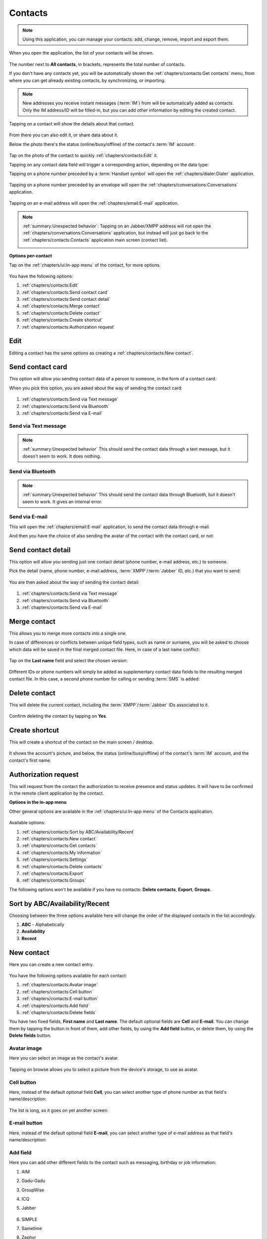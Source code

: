 .. |contact| image:: /screenshots/contacts/contact.png
   :scale: 60%
   :align: bottom
   :alt: Contact

.. |contact-online| image:: /screenshots/contacts/contact-online.png
   :scale: 60%
   :align: bottom
   :alt: Contact online

.. |contact-offline| image:: /screenshots/contacts/contact-offline.png
   :scale: 60%
   :align: bottom
   :alt: Contact offline

.. |contacts-get| image:: /screenshots/contacts/contacts-get.png
   :scale: 60%
   :align: bottom
   :alt: Contacts get

.. |contacts-import| image:: /screenshots/contacts/contacts-import.png
   :scale: 60%
   :align: bottom
   :alt: Contacts import

.. |contacts-import-files| image:: /screenshots/contacts/contacts-import-files.png
   :scale: 60%
   :align: bottom
   :alt: Contacts import files

.. |contacts-import-folder| image:: /screenshots/contacts/contacts-import-folder.png
   :scale: 60%
   :align: bottom
   :alt: Contacts import folder

.. |contacts-in-app-menu| image:: /screenshots/contacts/contacts-in-app-menu.png
   :scale: 60%
   :align: bottom
   :alt: Contacts in app menu

.. |contact-new| image:: /screenshots/contacts/contact-new.png
   :scale: 60%
   :align: bottom
   :alt: Contact new

.. |contact-phone-1| image:: /screenshots/contacts/contact-phone-1.png
   :scale: 60%
   :align: bottom
   :alt: Contact phone 1

.. |contact-phone-2| image:: /screenshots/contacts/contact-phone-2.png
   :scale: 60%
   :align: bottom
   :alt: Contact phone 2

.. |contact-email| image:: /screenshots/contacts/contact-email.png
   :scale: 60%
   :align: bottom
   :alt: Contact e-mail

.. |contact-new-field-1| image:: /screenshots/contacts/contact-new-field-1.png
   :scale: 60%
   :align: bottom
   :alt: Contact new field 1

.. |contact-new-field-2| image:: /screenshots/contacts/contact-new-field-2.png
   :scale: 60%
   :align: bottom
   :alt: Contact new field 2

.. |contact-new-field-3| image:: /screenshots/contacts/contact-new-field-3.png
   :scale: 60%
   :align: bottom
   :alt: Contact new field 3

.. |contact-new-field-4| image:: /screenshots/contacts/contact-new-field-4.png
   :scale: 60%
   :align: bottom
   :alt: Contact new field 4

.. |contact-added-fields| image:: /screenshots/contacts/contact-added-fields.png
   :scale: 60%
   :align: bottom
   :alt: Contact added fields

.. |contact-delete-fields| image:: /screenshots/contacts/contact-delete-fields.png
   :scale: 60%
   :align: bottom
   :alt: Contact delete fields

.. |contact-delete-fields-confirm| image:: /screenshots/contacts/contact-delete-fields-confirm.png
   :scale: 60%
   :align: bottom
   :alt: Contact delete fields confirm

.. |contact-new-done| image:: /screenshots/contacts/contact-new-done.png
   :scale: 60%
   :align: bottom
   :alt: Contact new done

.. |contact-select-image| image:: /screenshots/contacts/contact-select-image.png
   :scale: 60%
   :align: bottom
   :alt: Contact select image

.. |contact-select-image-file| image:: /screenshots/contacts/contact-select-image-file.png
   :scale: 60%
   :align: bottom
   :alt: Contact select image file

.. |contacts-main| image:: /screenshots/contacts/contacts-main.png
   :scale: 60%
   :align: bottom
   :alt: Contacts main

.. |contact-my-information-add| image:: /screenshots/contacts/contact-my-information-add.png
   :scale: 60%
   :align: bottom
   :alt: Contact my information add

.. |contact-my-information| image:: /screenshots/contacts/contact-my-information.png
   :scale: 60%
   :align: bottom
   :alt: Contact my information

.. |contact-edit| image:: /screenshots/contacts/contact-edit.png
   :scale: 60%
   :align: bottom
   :alt: Contact edit

.. |contact-my-edit| image:: /screenshots/contacts/contact-my-edit.png
   :scale: 60%
   :align: bottom
   :alt: Contact my edit

.. |contact-card-send-via| image:: /screenshots/contacts/contact-card-send-via.png
   :scale: 60%
   :align: bottom
   :alt: Contact card send via

.. |contact-send-avatar| image:: /screenshots/contacts/contact-send-avatar.png
   :scale: 60%
   :align: bottom
   :alt: Contact send avatar

.. |contact-detail-send| image:: /screenshots/contacts/contact-detail-send.png
   :scale: 60%
   :align: bottom
   :alt: Contact detail send

.. |contact-detail-send-via| image:: /screenshots/contacts/contact-detail-send-via.png
   :scale: 60%
   :align: bottom
   :alt: Contact detail send via

.. |contacts-delete-select| image:: /screenshots/contacts/contacts-delete-select.png
   :scale: 60%
   :align: bottom
   :alt: Contacts delete select

.. |contacts-settings| image:: /screenshots/contacts/contacts-settings.png
   :scale: 60%
   :align: bottom
   :alt: Contacts settings

.. |contacts-settings-display-name| image:: /screenshots/contacts/contacts-settings-display-name.png
   :scale: 60%
   :align: bottom
   :alt: Contacts settings display name

.. |contacts-delete-all| image:: /screenshots/contacts/contacts-delete-all.png
   :scale: 60%
   :align: bottom
   :alt: Contacts delete all

.. |contacts-voicemail-number| image:: /screenshots/contacts/contacts-voicemail-number.png
   :scale: 60%
   :align: bottom
   :alt: Contacts voicemail number

.. |contact-merge-conflict| image:: /screenshots/contacts/contact-merge-conflict.png
   :scale: 60%
   :align: bottom
   :alt: Contact merge conflict

.. |contact-merge-conflict-name| image:: /screenshots/contacts/contact-merge-conflict-name.png
   :scale: 60%
   :align: bottom
   :alt: Contact merge conflict name

.. |contact-merged| image:: /screenshots/contacts/contact-merged.png
   :scale: 60%
   :align: bottom
   :alt: Contact merged

.. |contact-delete| image:: /screenshots/contacts/contact-delete.png
   :scale: 60%
   :align: bottom
   :alt: Contact delete

.. |contact-main-screen-shortcut| image:: /screenshots/contacts/contact-main-screen-shortcut.png
   :scale: 60%
   :align: bottom
   :alt: Contact main screen shortcut

.. |contact-phone-handset| image:: /screenshots/contacts/contact-phone-handset.png
   :scale: 60%
   :align: bottom
   :alt: Contact phone handset

.. |contact-phone-envelope| image:: /screenshots/contacts/contact-phone-envelope.png
   :scale: 60%
   :align: bottom
   :alt: Contact phone envelope

.. |contact-email-address| image:: /screenshots/contacts/contact-email-address.png
   :scale: 60%
   :align: bottom
   :alt: Contact e-mail address

.. |contact-im-id| image:: /screenshots/contacts/contact-im-id.png
   :scale: 60%
   :align: bottom
   :alt: Contact IM ID

.. |contact-delete-confirm| image:: /screenshots/contacts/contact-delete-confirm.png
   :scale: 60%
   :align: bottom
   :alt: Contact delete confirm

.. |contacts-groups| image:: /screenshots/contacts/contacts-groups.png
   :scale: 60%
   :align: bottom
   :alt: Contacts groups

.. |contacts-groups-menu| image:: /screenshots/contacts/contacts-groups-menu.png
   :scale: 60%
   :align: bottom
   :alt: Contacts groups menu

.. index:: Contacts

Contacts
========

.. note:: Using this application, you can manage your contacts: add, change, remove, import and export them.

When you open the application, the list of your contacts will be shown.

     |contacts-main|

The number next to **All contacts**, in brackets,  represents the total number of contacts.

If you don't have any contacts yet, you will be automatically shown the :ref:`chapters/contacts:Get contacts` menu, from where you can get already existing contacts, by synchronizing, or importing.

.. note:: New addresses you receive instant messages (:term:`IM`) from will be automatically added as contacts. Only the IM address/ID will be filled-in, but you can add other information by editing the created contact.

Tapping on a contact will show the details about that contact.

     |contact|

From there you can also edit it, or share data about it.

Below the photo there's the status (online/busy/offline) of the contact's :term:`IM` account:

     |contact-online| |contact-offline|

.. index:: Edit contacts

Tap on the photo of the contact to quickly :ref:`chapters/contacts:Edit` it.

Tapping on any contact data field will trigger a corresponding action, depending on the data type:

Tapping on a phone number preceded by a :term:`Handset symbol` will open the :ref:`chapters/dialer:Dialer` application.

     |contact-phone-handset|

Tapping on a phone number preceded by an envelope will open the :ref:`chapters/conversations:Conversations` application.

     |contact-phone-envelope|

Tapping on an e-mail address will open the :ref:`chapters/email:E-mail` application.

     |contact-email-address|

.. note:: :ref:`summary:Unexpected behavior`: Tapping on an Jabber/XMPP address will not open the :ref:`chapters/conversations:Conversations` application, but instead will just go back to the :ref:`chapters/contacts:Contacts` application main screen (contact list).

     |contact-im-id|

**Options per-contact**

Tap on the :ref:`chapters/ui:In-app menu` of the contact, for more options.

     |contact-edit|

You have the following options:

#. :ref:`chapters/contacts:Edit`
#. :ref:`chapters/contacts:Send contact card`
#. :ref:`chapters/contacts:Send contact detail`
#. :ref:`chapters/contacts:Merge contact`
#. :ref:`chapters/contacts:Delete contact`
#. :ref:`chapters/contacts:Create shortcut`
#. :ref:`chapters/contacts:Authorization request`

Edit
----

Editing a contact has the same options as creating a :ref:`chapters/contacts:New contact`.

.. index:: Share contact
.. index:: Send contact

Send contact card
-----------------

This option will allow you sending contact data of a person to someone, in the form of a contact card.

When you pick this option, you are asked about the way of sending the contact card:

     |contact-card-send-via|

#. :ref:`chapters/contacts:Send via Text message`
#. :ref:`chapters/contacts:Send via Bluetooth`
#. :ref:`chapters/contacts:Send via E-mail`

Send via Text message
^^^^^^^^^^^^^^^^^^^^^

.. note:: :ref:`summary:Unexpected behavior` This should send the contact data through a text message, but it doesn't seem to work. It does nothing.

Send via Bluetooth
^^^^^^^^^^^^^^^^^^

.. note:: :ref:`summary:Unexpected behavior` This should send the contact data through Bluetooth, but it doesn't seem to work. It gives an internal error.

Send via E-mail
^^^^^^^^^^^^^^^

This will open the :ref:`chapters/email:E-mail` application, to send the contact data through e-mail.

And then you have the choice of also sending the avatar of the contact with the contact card, or not:

     |contact-send-avatar|

Send contact detail
-------------------

This option will allow you sending just one contact detail (phone number, e-mail address, etc.) to someone.

Pick the detail (name, phone number, e-mail address, :term:`XMPP`/:term:`Jabber` ID, etc.) that you want to send:

     |contact-detail-send|

You are then asked about the way of sending the contact detail:

     |contact-detail-send-via|

#. :ref:`chapters/contacts:Send via Text message`
#. :ref:`chapters/contacts:Send via Bluetooth`
#. :ref:`chapters/contacts:Send via E-mail`

.. index:: Merge contacts

Merge contact
-------------

This allows you to merge more contacts into a single one.

In case of differences or conflicts between unique field types, such as name or surname, you will be asked to choose which data will be saved in the final merged contact file. Here, in case of a last name conflict:

     |contact-merge-conflict|

Tap on the **Last name** field and select the chosen version:

     |contact-merge-conflict-name|

Different IDs or phone numbers will simply be added as supplementary contact data fields to the resulting merged contact file. In this case, a second phone number for calling or sending :term:`SMS` is added:

     |contact-merged|

Delete contact
--------------

This will delete the current contact, including the :term:`XMPP`/:term:`Jabber` IDs associated to it.

     |contact-delete|

Confirm deleting the contact by tapping on **Yes**.

.. index:: Contact shortcut on main screen

Create shortcut
---------------

This will create a shortcut of the contact on the main screen / desktop.

     |contact-main-screen-shortcut|

It shows the account's picture, and below, the status (online/busy/offline) of the contact's :term:`IM` account, and the contact's first name.

Authorization request
---------------------

This will request from the contact the authorization to receive presence and status updates.
It will have to be confirmed in the remote client application by the contact.

**Options in the in-app menu**

Other general options are available in the :ref:`chapters/ui:In-app menu` of the Contacts application.

     |contacts-in-app-menu|

Available options:

#. :ref:`chapters/contacts:Sort by ABC/Availability/Recent`
#. :ref:`chapters/contacts:New contact`
#. :ref:`chapters/contacts:Get contacts`
#. :ref:`chapters/contacts:My information`
#. :ref:`chapters/contacts:Settings`
#. :ref:`chapters/contacts:Delete contacts`
#. :ref:`chapters/contacts:Export`
#. :ref:`chapters/contacts:Groups`

The following options won't be available if you have no contacts: **Delete contacts**, **Export**, **Groups**.

.. index:: Sort contacts

Sort by ABC/Availability/Recent
-------------------------------

Choosing between the three options available here will change the order of the displayed contacts in the list accordingly.

#. **ABC** - Alphabetically
#. **Availability**
#. **Recent**

New contact
-----------

Here you can create a new contact entry.

     |contact-new|

You have the following options available for each contact:

#. :ref:`chapters/contacts:Avatar image`
#. :ref:`chapters/contacts:Cell button`
#. :ref:`chapters/contacts:E-mail button`
#. :ref:`chapters/contacts:Add field`
#. :ref:`chapters/contacts:Delete fields`

You have two fixed fields, **First name** and **Last name**.
The default optional fields are **Cell** and **E-mail**.
You can change them by tapping the button in front of them, add other fields, by using the **Add field** button, or delete them, by using the **Delete fields** button.

Avatar image
^^^^^^^^^^^^

Here you can select an image as the contact's avatar.

     |contact-select-image|

Tapping on browse allows you to select a picture from the device's storage, to use as avatar.

     |contact-select-image-file|

Cell button
^^^^^^^^^^^

Here, instead of the default optional field **Cell**, you can select another type of phone number as that field's name/description:

     |contact-phone-1|

The list is long, so it goes on yet another screen:

     |contact-phone-2|

E-mail button
^^^^^^^^^^^^^

Here, instead of the default optional field **E-mail**, you can select another type of e-mail address as that field's name/description:

     |contact-email|

Add field
^^^^^^^^^

Here you can add other different fields to the contact such as messaging, birthday or job information:

#. AIM
#. Gadu-Gadu
#. GroupWise
#. ICQ
#. Jabber

     |contact-new-field-1|

#. SIMPLE
#. Sametime
#. Zephyr
#. Birthday
#. Address

     |contact-new-field-2|

#. Address (home)
#. Address (work)
#. Web page
#. Gender

     |contact-new-field-3|

#. Nickname
#. Job title
#. Company
#. Note

     |contact-new-field-4|

After adding more fields, the contact entry will look something like this:

     |contact-added-fields|

Delete fields
^^^^^^^^^^^^^

Using this option you can delete one or more of the optional fields (other than the **First name** or the **Last name**).

Select the fields you want to delete:

     |contact-delete-fields|

You will be asked to confirm. Tap on **Yes** if you really want to delete those fields, or tap on **No** if it was a mistake, or if you changed your mind (It happens, we know, don't worry).

     |contact-delete-fields-confirm|

A completed new contact typically looks like this:

     |contact-new-done|

You can now tap on **Save**.

.. index:: Import contacts

Get contacts
------------

Besides creating new contact entries, you have also the possibility of getting (importing) existing contact records.

     |contacts-get|

You have the following ways of getting contact records:

#. :ref:`chapters/contacts:Synchronize from other device`
#. :ref:`chapters/contacts:Import contacts from new account`
#. :ref:`chapters/contacts:Import contacts`

Synchronize from other device
^^^^^^^^^^^^^^^^^^^^^^^^^^^^^

.. note:: :ref:`summary:Leftovers` This option is not working, so probably it's some leftover from older versions of the OS.

Import contacts from new account
^^^^^^^^^^^^^^^^^^^^^^^^^^^^^^^^

This points you to :ref:`chapters/settings:VoIP and IM accounts`, where you can add a new account, by tapping on **New**.

The already known contacts of the newly configured :term:`IM` account(s) will be added to contacts.

Import contacts
^^^^^^^^^^^^^^^

Using this option you can import contacts from files in the :term:`filesystem`.

     |contacts-import|

#. :ref:`chapters/contacts:Import contacts file`
#. :ref:`chapters/contacts:Import contacts folder`

Import contacts file
^^^^^^^^^^^^^^^^^^^^

This way you can import the contacts contained in one file:

     |contacts-import-files|

Navigate through the :term:`filesystem` until you reach the desired file.

Import contacts folder
^^^^^^^^^^^^^^^^^^^^^^

This way you can import contacts from all files in a folder:

     |contacts-import-folder|

Navigate through the :term:`filesystem` until you reach the desired folder.

My information
--------------

If you didn't already add information about yourself, you will be shown a form for you to complete this data.

     |contact-my-information-add|

If you go back, pressing outside the menu, you will be shown the default information about yourself.

Otherwise, if you already added information about yourself, you will be shown that data on the following page.

     |contact-my-information|

Afterwards you will be shown straight this page. To further edit your data, you will have to pick Edit from the :ref:`chapters/ui:In-app menu`.

There, in the :ref:`chapters/ui:In-app menu` there are also other options.

     |contact-my-edit|

The options are the following:

#. :ref:`chapters/contacts:Edit`
#. :ref:`chapters/contacts:Accounts`
#. :ref:`chapters/contacts:E-mail`
#. :ref:`chapters/contacts:Send contact card`
#. :ref:`chapters/contacts:Send contact detail`

Accounts
^^^^^^^^

This takes you to the :ref:`chapters/settings:VoIP and IM accounts` menu in :ref:`chapters/settings:Settings`

E-mail
^^^^^^
This takes you to the :ref:`chapters/email:E-mail` application.

Settings
--------

This allows you to configure the Contacts application.

     |contacts-settings|

You have the following options:

#. :ref:`chapters/contacts:Display names`
#. :ref:`chapters/contacts:Display video calling option`
#. :ref:`chapters/contacts:Display SMS only for Cell numbers`
#. :ref:`chapters/contacts:Delete all contacts from device`
#. :ref:`chapters/contacts:Voicemail number`

Display names
^^^^^^^^^^^^^

This configures how the names will be displayed in the contacts list:

     |contacts-settings-display-name|

    * **First name Last name** - Example: **My Friend**
    * **Last name, First name** - Example: **Friend, My**
    * **Last name First name** - Example: **Friend My**
    * **Nickname** - Example: **myfri3nd**

Display video calling option
^^^^^^^^^^^^^^^^^^^^^^^^^^^^

.. note:: Untested - This should enable showing a video calling option for the numbers or accounts which support this.

Display SMS only for Cell numbers
^^^^^^^^^^^^^^^^^^^^^^^^^^^^^^^^^

.. warning:: :ref:`summary:Unexpected behavior` This should show the SMS sending option only for the phone numbers in a **Cell** type field. but instead it shows no option (no calling either). This way, some phone numbers might be hidden or appear as missing, unless entering the :ref:`chapters/contacts:Edit` mode.

.. index:: Delete all contacts

Delete all contacts from device
^^^^^^^^^^^^^^^^^^^^^^^^^^^^^^^

.. warning:: This will delete all contacts from the device.

     |contacts-delete-all|

As mentioned, the contacts associated to the IM accounts won't be also deleted from the IM server.

Voicemail number
^^^^^^^^^^^^^^^^

Here you can set the phone number which allows you to access the voicemail, in case your mobile phone service provides it.

     |contacts-voicemail-number|

The previously saved numbers are available as options to pick, besides writing a new one. The name of the provider you were connected to when saving it is mentioned next to each number.

.. index:: Delete contacts

Delete contacts
---------------

This allows you to delete contacts.

     |contacts-delete-select|

Select the contacts you want to delete. A white check mark will appear next to the each contact you select.

Then tap on **Delete**.

     |contact-delete-confirm|

You will have to confirm.

As mentioned, deleting the contact which includes an :term:`Jabber`/:term:`XMPP` ID will also remove it from the :term:`Jabber`/:term:`XMPP` contacts.

Export
------

.. warning:: :ref:`summary:Unexpected behavior` When selecting this, the contacts application gives an internal error and crashes.

Groups
------

This shows groups which were established based on :term:`XMPP`/:term:`Jabber` accounts.

     |contacts-groups|

Selecting a group will show the contacts related to this :term:`XMPP`/:term:`Jabber` account.

While viewing this list, you have the following options in the :ref:`chapters/ui:In-app menu`:

     |contacts-groups-menu|

    * **Accounts** - This takes you to :ref:`chapters/settings:VoIP and IM accounts` in :ref:`chapters/settings:Settings`
